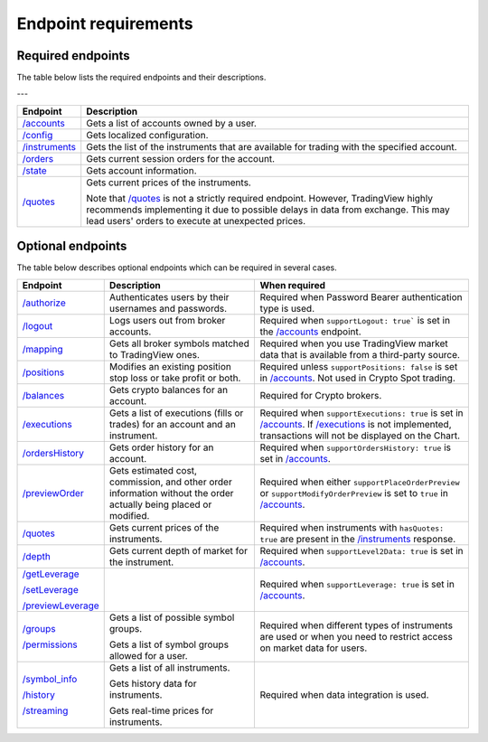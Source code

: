 Endpoint requirements
**********************

Required endpoints
...................

The table below lists the required endpoints and their descriptions.

.. list-table:: Table
   :widths: 25 25 50
   :header-rows: 1

    * - Endpoint
      - Description
    * - `/accounts`_
      - Gets a list of accounts owned by a user.
    * - `/config`_
      - Gets localized configuration.
    * - `/instruments`_
      - Gets the list of the instruments that are available for trading with the specified account.
    * - `/orders`_
      - Gets current session orders for the account.
    * - `/state`_
      - Gets account information.
    * - `/quotes`_
      - Gets current prices of the instruments.<br>Note that `/quotes`_ is not a strictly required endpoint. However, TradingView highly recommends implementing it due to possible delays in data from exchange. This may lead users' orders to execute at unexpected prices. 

---

+------------------+------------------------------------------------------------------------------------------------------+
| Endpoint         | Description                                                                                          |
+==================+======================================================================================================+
| `/accounts`_     | Gets a list of accounts owned by a user.                                                             |
+------------------+------------------------------------------------------------------------------------------------------+
| `/config`_       | Gets localized configuration.                                                                        |
+------------------+------------------------------------------------------------------------------------------------------+
| `/instruments`_  | Gets the list of the instruments that are available for trading with the specified account.          |
+------------------+------------------------------------------------------------------------------------------------------+
| `/orders`_       | Gets current session orders for the account.                                                         |
+------------------+------------------------------------------------------------------------------------------------------+
| `/state`_        | Gets account information.                                                                            |
+------------------+------------------------------------------------------------------------------------------------------+
| `/quotes`_       | Gets current prices of the instruments.                                                              |
|                  |                                                                                                      |
|                  | Note that `/quotes`_ is not a strictly required endpoint.                                            |
|                  | However, TradingView highly recommends implementing it due to possible delays in data from exchange. |
|                  | This may lead users' orders to execute at unexpected prices.                                         |
+------------------+------------------------------------------------------------------------------------------------------+

Optional endpoints
...................

The table below describes optional endpoints which can be required in several cases.

+--------------------+-------------------------------------------------------------------------------+------------------------------------------------------------------------------------------------------------------------+
| Endpoint           | Description                                                                   | When required                                                                                                          |
+====================+===============================================================================+========================================================================================================================+
| `/authorize`_      | Authenticates users by their usernames and passwords.                         | Required when Password Bearer authentication type is used.                                                             |
+--------------------+-------------------------------------------------------------------------------+------------------------------------------------------------------------------------------------------------------------+
| `/logout`_         | Logs users out from broker accounts.                                          | Required when ``supportLogout: true``` is set in the `/accounts`_ endpoint.                                            |
+--------------------+-------------------------------------------------------------------------------+------------------------------------------------------------------------------------------------------------------------+
| `/mapping`_        | Gets all broker symbols matched to TradingView ones.                          | Required when you use TradingView market data that is available from a third-party source.                             |
+--------------------+-------------------------------------------------------------------------------+------------------------------------------------------------------------------------------------------------------------+
| `/positions`_      | Modifies an existing position stop loss or take profit or both.               | Required unless ``supportPositions: false`` is set in `/accounts`_. Not used in Crypto Spot trading.                   |
+--------------------+-------------------------------------------------------------------------------+------------------------------------------------------------------------------------------------------------------------+
| `/balances`_       | Gets crypto balances for an account.                                          | Required for Crypto brokers.                                                                                           |
+--------------------+-------------------------------------------------------------------------------+------------------------------------------------------------------------------------------------------------------------+
| `/executions`_     | Gets a list of executions (fills or trades) for an account and an instrument. | Required when ``supportExecutions: true`` is set in `/accounts`_.                                                      |
|                    |                                                                               | If `/executions`_ is not implemented, transactions will not be displayed on the Chart.                                 |
+--------------------+-------------------------------------------------------------------------------+------------------------------------------------------------------------------------------------------------------------+
| `/ordersHistory`_  | Gets order history for an account.                                            | Required when ``supportOrdersHistory: true`` is set in `/accounts`_.                                                   |
+--------------------+-------------------------------------------------------------------------------+------------------------------------------------------------------------------------------------------------------------+
| `/previewOrder`_   | Gets estimated cost, commission, and other order information                  | Required when either ``supportPlaceOrderPreview`` or ``supportModifyOrderPreview`` is set to ``true`` in `/accounts`_. |
|                    | without the order actually being placed or modified.                          |                                                                                                                        |
+--------------------+-------------------------------------------------------------------------------+------------------------------------------------------------------------------------------------------------------------+
| `/quotes`_         | Gets current prices of the instruments.                                       | Required when instruments with ``hasQuotes: true`` are present in the `/instruments`_ response.                        |
+--------------------+-------------------------------------------------------------------------------+------------------------------------------------------------------------------------------------------------------------+
| `/depth`_          | Gets current depth of market for the instrument.                              | Required when ``supportLevel2Data: true`` is set in `/accounts`_.                                                      |
+--------------------+-------------------------------------------------------------------------------+------------------------------------------------------------------------------------------------------------------------+
| `/getLeverage`_    |                                                                               | Required when ``supportLeverage: true`` is set in `/accounts`_.                                                        |
|                    |                                                                               |                                                                                                                        |
| `/setLeverage`_    |                                                                               |                                                                                                                        |
|                    |                                                                               |                                                                                                                        |
| `/previewLeverage`_|                                                                               |                                                                                                                        |
+--------------------+-------------------------------------------------------------------------------+------------------------------------------------------------------------------------------------------------------------+
| `/groups`_         | Gets a list of possible symbol groups.                                        | Required when different types of instruments are used or when you need to restrict access on market data for users.    |
|                    |                                                                               |                                                                                                                        |
| `/permissions`_    | Gets a list of symbol groups allowed for a user.                              |                                                                                                                        |
+--------------------+-------------------------------------------------------------------------------+------------------------------------------------------------------------------------------------------------------------+
| `/symbol_info`_    | Gets a list of all instruments.                                               | Required when data integration is used.                                                                                |
|                    |                                                                               |                                                                                                                        |
| `/history`_        | Gets history data for instruments.                                            |                                                                                                                        |
|                    |                                                                               |                                                                                                                        |
| `/streaming`_      | Gets real-time prices for instruments.                                        |                                                                                                                        |
+--------------------+-------------------------------------------------------------------------------+------------------------------------------------------------------------------------------------------------------------+

.. links
.. _`/accounts`: https://www.tradingview.com/rest-api-spec/#operation/getAccounts
.. _`/authorize`: https://www.tradingview.com/rest-api-spec/#operation/authorize
.. _`/balances`: https://www.tradingview.com/rest-api-spec/#operation/getBalances
.. _`/config`: https://www.tradingview.com/rest-api-spec/#operation/getConfiguration
.. _`/depth`: https://www.tradingview.com/rest-api-spec/#operation/getDepth
.. _`/executions`: https://www.tradingview.com/rest-api-spec/#operation/getExecutions
.. _`/getLeverage`: https://www.tradingview.com/rest-api-spec/#operation/getLeverage
.. _`/groups`: https://www.tradingview.com/rest-api-spec/#operation/getGroups
.. _`/history`: https://www.tradingview.com/rest-api-spec/#operation/getHistory
.. _`/instruments`: https://www.tradingview.com/rest-api-spec/#operation/getInstruments
.. _`/logout`: https://www.tradingview.com/rest-api-spec/#operation/logout
.. _`/mapping`: https://www.tradingview.com/rest-api-spec/#operation/getMapping
.. _`/orders`: https://www.tradingview.com/rest-api-spec/#operation/getOrders
.. _`/ordersHistory`: https://www.tradingview.com/rest-api-spec/#operation/getOrdersHistory
.. _`/permissions`: https://www.tradingview.com/rest-api-spec/#operation/getPermissions
.. _`/previewLeverage`: https://www.tradingview.com/rest-api-spec/#operation/previewLeverage
.. _`/previewOrder`: https://www.tradingview.com/rest-api-spec/#operation/previewOrder
.. _`/positions`: https://www.tradingview.com/rest-api-spec/#operation/getPositions
.. _`/quotes`: https://www.tradingview.com/rest-api-spec/#operation/getQuotes
.. _`/setLeverage`: https://www.tradingview.com/rest-api-spec/#operation/setLeverage
.. _`/state`: https://www.tradingview.com/rest-api-spec/#operation/getState
.. _`/streaming`: https://www.tradingview.com/rest-api-spec/#operation/streaming
.. _`/symbol_info`: https://www.tradingview.com/rest-api-spec/#operation/getSymbolInfo
